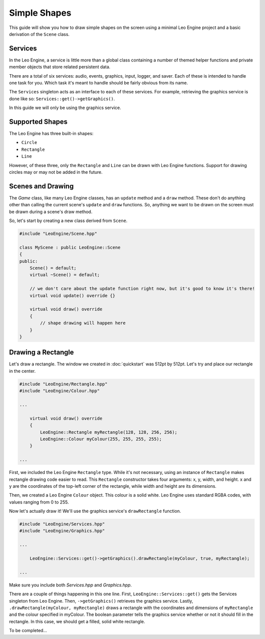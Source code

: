 Simple Shapes
=============

This guide will show you how to draw simple shapes on the screen using a minimal Leo Engine project and a basic derivation of the ``Scene`` class.

Services
--------

In the Leo Engine, a service is little more than a global class containing a number of themed helper functions and private member objects that store related persistent data.

There are a total of six services: audio, events, graphics, input, logger, and saver. Each of these is intended to handle one task for you. Which task it's meant to handle should be fairly obvious from its name.

The ``Services`` singleton acts as an interface to each of these services. For example, retrieving the graphics service is done like so: ``Services::get()->getGraphics()``.

In this guide we will only be using the graphics service.

Supported Shapes
----------------

The Leo Engine has three built-in shapes:

* ``Circle``
* ``Rectangle``
* ``Line``

However, of these three, only the ``Rectangle`` and ``Line`` can be drawn with Leo Engine functions. Support for drawing circles may or may not be added in the future.

Scenes and Drawing
------------------

The `Game` class, like many Leo Engine classes, has an ``update`` method and a ``draw`` method. These don't do anything other than calling the current scene's ``update`` and ``draw`` functions. So, anything we want to be drawn on the screen must be drawn during a scene's draw method.

So, let's start by creating a new class derived from ``Scene``.

.. code-block:: C++
    
    #include "LeoEngine/Scene.hpp"
    
    class MyScene : public LeoEngine::Scene
    {
    public:
        Scene() = default;
        virtual ~Scene() = default;

        // we don't care about the update function right now, but it's good to know it's there!
        virtual void update() override {}

        virtual void draw() override
        {
            // shape drawing will happen here
        }
    }

Drawing a Rectangle
-------------------

Let's draw a rectangle. The window we created in :doc:`quickstart` was 512pt by 512pt. Let's try and place our rectangle in the center.

.. code-block:: C++

    #include "LeoEngine/Rectangle.hpp"
    #include "LeoEngine/Colour.hpp"

    ...

        virtual void draw() override
        {
            LeoEngine::Rectangle myRectangle(128, 128, 256, 256);
            LeoEngine::Colour myColour(255, 255, 255, 255);
        }

    ...

First, we included the Leo Engine ``Rectangle`` type. While it's not necessary, using an instance of ``Rectangle`` makes rectangle drawing code easier to read. This ``Rectangle`` constructor takes four arguments: x, y, width, and height. x and y are the coordinates of the top-left corner of the rectangle, while width and height are its dimensions.

Then, we created a Leo Engine ``Colour`` object. This colour is a solid white. Leo Engine uses standard RGBA codes, with values ranging from 0 to 255.

Now let's actually draw it! We'll use the graphics service's ``drawRectangle`` function.

.. code-block:: C++
    
    #include "LeoEngine/Services.hpp"
    #include "LeoEngine/Graphics.hpp"

    ...

        LeoEngine::Services::get()->getGraphics().drawRectangle(myColour, true, myRectangle);

    ...

Make sure you include both *Services.hpp* and *Graphics.hpp*.

There are a couple of things happening in this one line. First, ``LeoEngine::Services::get()`` gets the Services singleton from Leo Engine. Then, ``->getGraphics()`` retrieves the graphics service. Lastly, ``.drawRectangle(myColour, myRectangle)`` draws a rectangle with the coordinates and dimensions of ``myRectangle`` and the colour specified in myColour. The boolean parameter tells the graphics service whether or not it should fill in the rectangle. In this case, we should get a filled, solid white rectangle.

To be completed...

